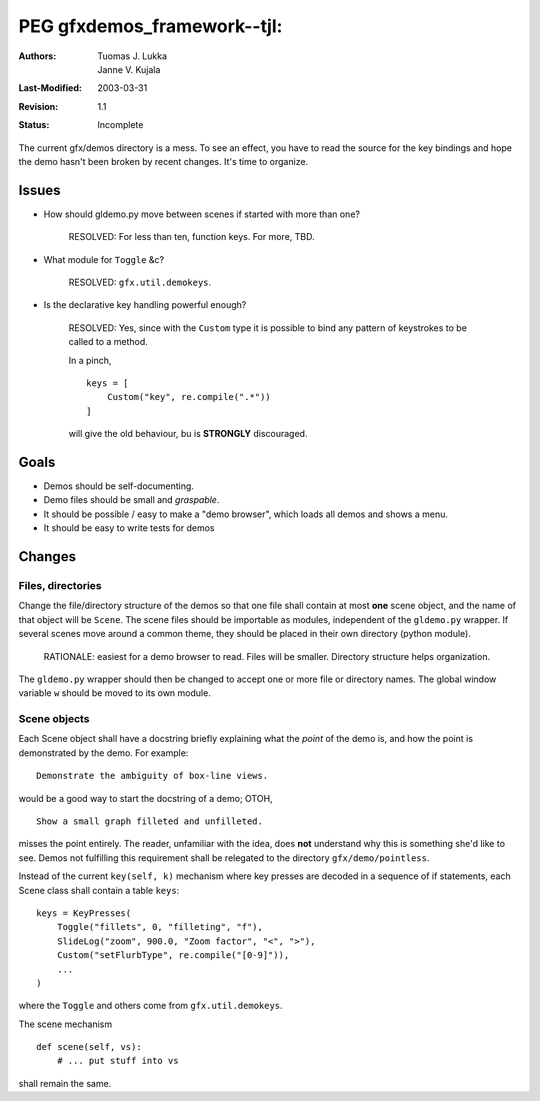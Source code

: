 =============================================================
PEG gfxdemos_framework--tjl: 
=============================================================

:Authors:   Tuomas J. Lukka, Janne V. Kujala
:Last-Modified: $Date: 2003/03/31 10:00:03 $
:Revision: $Revision: 1.1 $
:Status:   Incomplete

The current gfx/demos directory is a mess. To see an effect,
you have to read the source for the key bindings and hope the demo
hasn't been broken by recent changes. It's time to organize.

Issues
======

- How should gldemo.py move between scenes if started with
  more than one?

    RESOLVED: For less than ten, function keys.
    For more, TBD.

- What module for ``Toggle`` &c?

    RESOLVED: ``gfx.util.demokeys``. 

- Is the declarative key handling powerful enough?

    RESOLVED: Yes, since with the ``Custom`` type it
    is possible to bind any pattern of keystrokes to 
    be called to a method.

    In a pinch, ::

	keys = [
	    Custom("key", re.compile(".*"))
	]

    will give the old behaviour, bu is **STRONGLY**
    discouraged.

Goals
=====

- Demos should be self-documenting.

- Demo files should be small and *graspable*.

- It should be possible / easy to make a "demo browser", 
  which loads all demos and shows a menu.

- It should be easy to write tests for demos

Changes
=======

Files, directories
------------------

Change the file/directory structure of the demos so that
one file shall contain at most **one** scene object,
and the name of that object will be ``Scene``.
The scene files should be importable as modules,
independent of the ``gldemo.py`` wrapper.
If several scenes move around a common theme,
they should be placed in their own directory (python
module).

    RATIONALE: easiest for a demo browser to read.
    Files will be smaller. Directory structure
    helps organization.

The ``gldemo.py`` wrapper should then be changed to
accept one or more file or directory names. 
The global window variable ``w`` should be moved
to its own module.

Scene objects
-------------

Each Scene object shall have a docstring briefly explaining
what the *point* of the demo is, and how the point is
demonstrated by the demo. For example::

    Demonstrate the ambiguity of box-line views.

would be a good way to start the docstring of a demo;
OTOH, ::

    Show a small graph filleted and unfilleted.

misses the point entirely. The reader, unfamiliar with
the idea, does **not** understand why this is something
she'd like to see. Demos not fulfilling this requirement
shall be relegated to the directory ``gfx/demo/pointless``.

Instead of the current ``key(self, k)`` mechanism where
key presses are decoded in a sequence of if statements,
each Scene class shall contain a table ``keys``::
    
    keys = KeyPresses(
	Toggle("fillets", 0, "filleting", "f"),
	SlideLog("zoom", 900.0, "Zoom factor", "<", ">"),
	Custom("setFlurbType", re.compile("[0-9]")),
	...
    )

where the ``Toggle`` and others come from ``gfx.util.demokeys``.

The scene mechanism ::
    
    def scene(self, vs):
	# ... put stuff into vs

shall remain the same.



